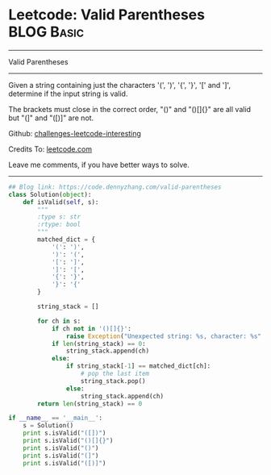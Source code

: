 * Leetcode: Valid Parentheses                                   :BLOG:Basic:
#+STARTUP: showeverything
#+OPTIONS: toc:nil \n:t ^:nil creator:nil d:nil
:PROPERTIES:
:type:     redo, parentheses
:END:
---------------------------------------------------------------------
Valid Parentheses
---------------------------------------------------------------------
Given a string containing just the characters '(', ')', '{', '}', '[' and ']', determine if the input string is valid.

The brackets must close in the correct order, "()" and "()[]{}" are all valid but "(]" and "([)]" are not.

Github: [[url-external:https://github.com/DennyZhang/challenges-leetcode-interesting/tree/master/valid-parentheses][challenges-leetcode-interesting]]

Credits To: [[url-external:https://leetcode.com/problems/valid-parentheses/description/][leetcode.com]]

Leave me comments, if you have better ways to solve.
---------------------------------------------------------------------

#+BEGIN_SRC python
## Blog link: https://code.dennyzhang.com/valid-parentheses
class Solution(object):
    def isValid(self, s):
        """
        :type s: str
        :rtype: bool
        """
        matched_dict = {
            '(': ')',
            ')': '(',
            '[': ']',
            ']': '[',
            '{': '}',
            '}': '{'
        }

        string_stack = []

        for ch in s:
            if ch not in '()[]{}':
                raise Exception("Unexpected string: %s, character: %s" % (s, ch))
            if len(string_stack) == 0:
                string_stack.append(ch)
            else:
                if string_stack[-1] == matched_dict[ch]:
                    # pop the last item
                    string_stack.pop()
                else:
                    string_stack.append(ch)
        return len(string_stack) == 0
            
if __name__ == '__main__':
    s = Solution()
    print s.isValid("([])")
    print s.isValid("()[]{}")
    print s.isValid("()")
    print s.isValid("(]")
    print s.isValid("([)]")
#+END_SRC
